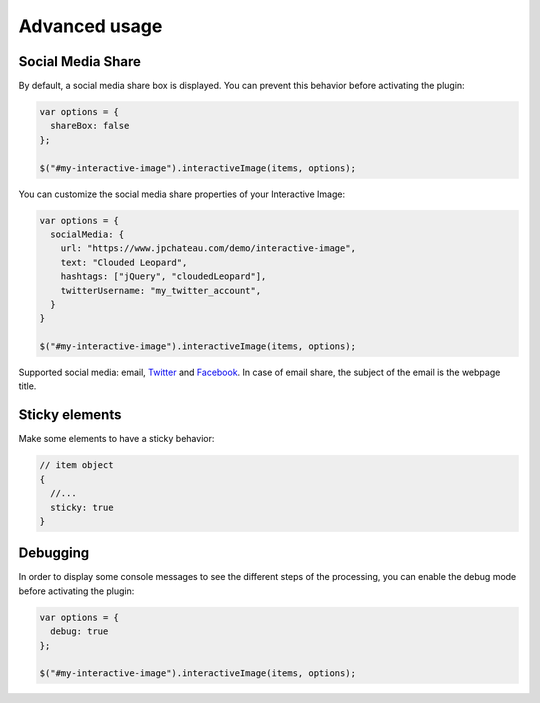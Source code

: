 Advanced usage
--------------

Social Media Share
~~~~~~~~~~~~~~~~~~

By default, a social media share box is displayed. You can prevent this
behavior before activating the plugin:

.. code:: javascript

   var options = {
     shareBox: false
   };

   $("#my-interactive-image").interactiveImage(items, options);

You can customize the social media share properties of your Interactive
Image:

.. code:: javascript

   var options = {
     socialMedia: {
       url: "https://www.jpchateau.com/demo/interactive-image",
       text: "Clouded Leopard",
       hashtags: ["jQuery", "cloudedLeopard"],
       twitterUsername: "my_twitter_account",
     }
   }

   $("#my-interactive-image").interactiveImage(items, options);

Supported social media: email, `Twitter`_ and `Facebook`_. In case of
email share, the subject of the email is the webpage title.

Sticky elements
~~~~~~~~~~~~~~~

Make some elements to have a sticky behavior:

.. code:: javascript

   // item object
   {
     //...
     sticky: true
   }

Debugging
~~~~~~~~~

In order to display some console messages to see the different steps of
the processing, you can enable the debug mode before activating the
plugin:

.. code:: javascript

   var options = {
     debug: true
   };

   $("#my-interactive-image").interactiveImage(items, options);

.. _Twitter: https://twitter.com/
.. _Facebook: https://www.facebook.com/